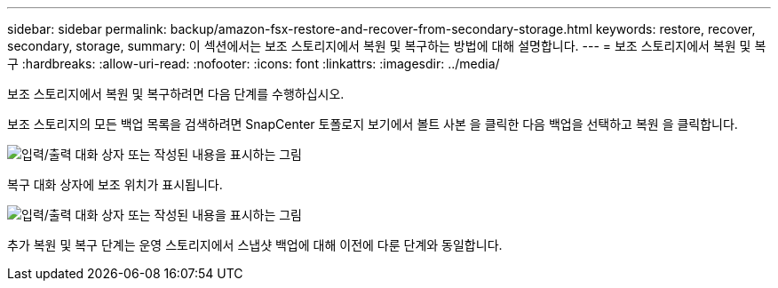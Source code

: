 ---
sidebar: sidebar 
permalink: backup/amazon-fsx-restore-and-recover-from-secondary-storage.html 
keywords: restore, recover, secondary, storage, 
summary: 이 섹션에서는 보조 스토리지에서 복원 및 복구하는 방법에 대해 설명합니다. 
---
= 보조 스토리지에서 복원 및 복구
:hardbreaks:
:allow-uri-read: 
:nofooter: 
:icons: font
:linkattrs: 
:imagesdir: ../media/


[role="lead"]
보조 스토리지에서 복원 및 복구하려면 다음 단계를 수행하십시오.

보조 스토리지의 모든 백업 목록을 검색하려면 SnapCenter 토폴로지 보기에서 볼트 사본 을 클릭한 다음 백업을 선택하고 복원 을 클릭합니다.

image:amazon-fsx-image92.png["입력/출력 대화 상자 또는 작성된 내용을 표시하는 그림"]

복구 대화 상자에 보조 위치가 표시됩니다.

image:amazon-fsx-image93.png["입력/출력 대화 상자 또는 작성된 내용을 표시하는 그림"]

추가 복원 및 복구 단계는 운영 스토리지에서 스냅샷 백업에 대해 이전에 다룬 단계와 동일합니다.
